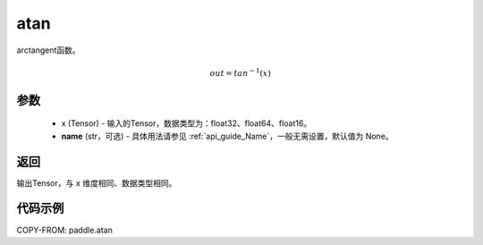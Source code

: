 .. _cn_api_fluid_layers_atan:

atan
-------------------------------

.. py:function:: paddle.atan(x, name=None)




arctangent函数。

.. math::
    out = tan^{-1}(x)

参数
::::::::::::

    - x (Tensor) - 输入的Tensor，数据类型为：float32、float64、float16。
    - **name** (str，可选) - 具体用法请参见 :ref:`api_guide_Name`，一般无需设置，默认值为 None。

返回
::::::::::::
输出Tensor，与 ``x`` 维度相同、数据类型相同。

代码示例
::::::::::::

COPY-FROM: paddle.atan
